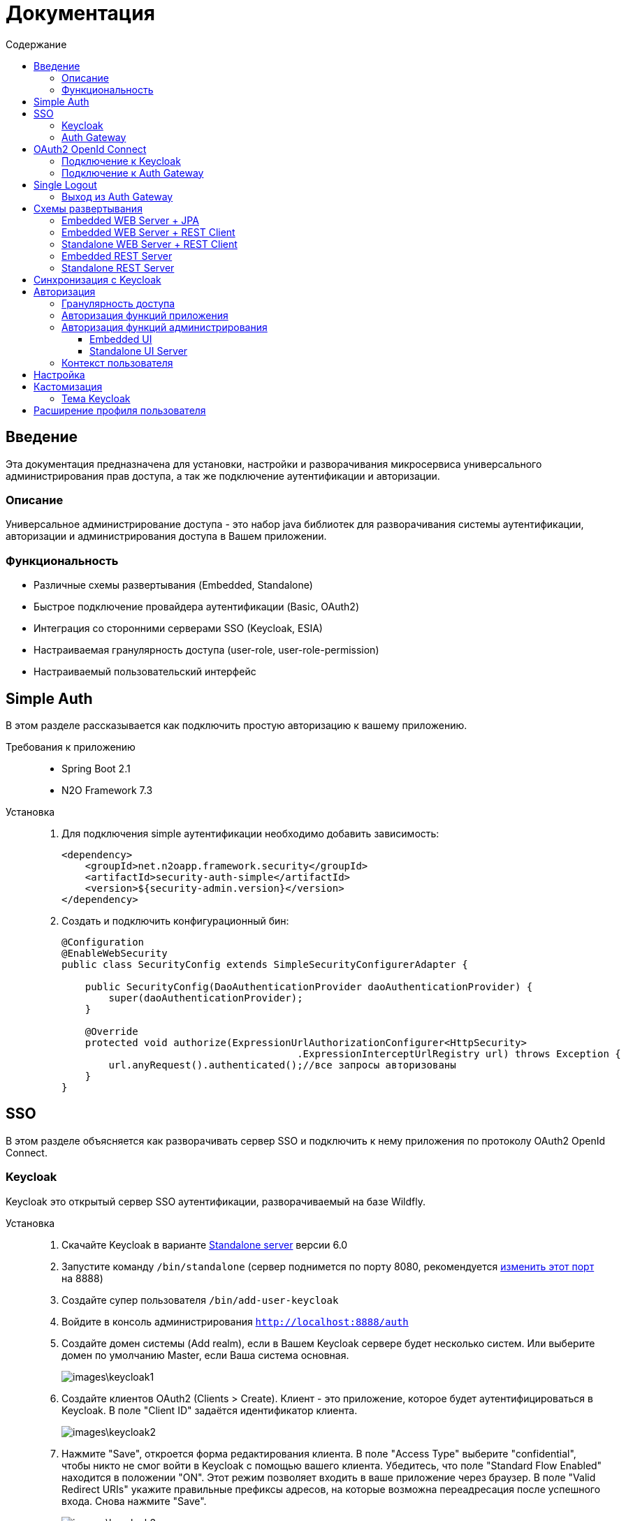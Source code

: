 = Документация
:toc:
:toclevels: 3
:toc-title: Содержание

== Введение
Эта документация предназначена для установки, настройки и разворачивания микросервиса
универсального администрирования прав доступа, а так же подключение аутентификации
и авторизации.

=== Описание
Универсальное администрирование доступа - это набор java библиотек для разворачивания системы аутентификации, авторизации и администрирования доступа в Вашем приложении.

=== Функциональность
- Различные схемы развертывания (Embedded, Standalone)
- Быстрое подключение провайдера аутентификации (Basic, OAuth2)
- Интеграция со сторонними серверами SSO (Keycloak, ESIA)
- Настраиваемая гранулярность доступа (user-role, user-role-permission)
- Настраиваемый пользовательский интерфейс

== Simple Auth
В этом разделе рассказывается как подключить простую авторизацию
к вашему приложению.

Требования к приложению::
- Spring Boot 2.1
- N2O Framework 7.3

Установка::
+
. Для подключения simple аутентификации необходимо добавить
зависимость:
+
[source,xml]
----
<dependency>
    <groupId>net.n2oapp.framework.security</groupId>
    <artifactId>security-auth-simple</artifactId>
    <version>${security-admin.version}</version>
</dependency>
----
+
. Создать и подключить конфигурационный бин:
+
[source,java]
----
@Configuration
@EnableWebSecurity
public class SecurityConfig extends SimpleSecurityConfigurerAdapter {

    public SecurityConfig(DaoAuthenticationProvider daoAuthenticationProvider) {
        super(daoAuthenticationProvider);
    }

    @Override
    protected void authorize(ExpressionUrlAuthorizationConfigurer<HttpSecurity>
                                        .ExpressionInterceptUrlRegistry url) throws Exception {
        url.anyRequest().authenticated();//все запросы авторизованы
    }
}
----

== SSO
В этом разделе объясняется как разворачивать сервер SSO и подключить
к нему приложения по протоколу OAuth2 OpenId Connect.

=== Keycloak
Keycloak это открытый сервер SSO аутентификации, разворачиваемый на базе Wildfly.

Установка::

. Скачайте Keycloak в варианте link:https://www.keycloak.org/downloads.html[Standalone server] версии 6.0
. Запустите команду `/bin/standalone` (сервер поднимется по порту 8080, рекомендуется link:https://www.keycloak.org/docs/6.0/server_installation/[изменить этот порт] на 8888)
. Создайте супер пользователя `/bin/add-user-keycloak`
. Войдите в консоль администрирования `http://localhost:8888/auth`
. Создайте домен системы (Add realm), если в Вашем Keycloak сервере будет несколько систем.
Или выберите домен по умолчанию Master, если Ваша система основная.
+
image::images\keycloak1.png[]
. Создайте клиентов OAuth2 (Clients > Create). Клиент - это приложение, которое будет аутентифицироваться в Keycloak.
В поле "Client ID" задаётся идентификатор клиента.
+
image::images\keycloak2.png[]
+
. Нажмите "Save", откроется форма редактирования клиента.
В поле "Access Type" выберите "confidential", чтобы никто не смог войти в
Keycloak с помощью вашего клиента.
Убедитесь, что поле "Standard Flow Enabled" находится в положении "ON".
Этот режим позволяет входить в ваше приложение через браузер.
В поле "Valid Redirect URIs" укажите правильные префиксы адресов, на которые возможна переадресация после успешного входа.
Снова нажмите "Save".
+
image::images\keycloak3.png[]
+
[WARNING]
Если при попытке входа Keycloak выдаст сообщение:
*We're sorry...*
*Invalid parameter: redirect_uri*
проверьте этот параметр в адресной строке
`http://localhost:8888/auth/realms/master/protocol/openid-connect/auth?client_id=myapp&redirect_uri=http://127.0.0.1:8080/login&response_type=code`
и добавьте этот URL в список `Valid Redirect URIs` в настройках ранее созданого клиента
+

. На вкладке "Credentials" будет информация о секретном слове (поле "Secret").
Скопируйте его и используйте в настройках OAuth2 аутентификации вашего приложения.
+
image::images\keycloak4.png[]
+
. Задайте маппинг ролей (Client Scopes > roles). На вкладке "Mappers"
выберите "realm roles". В поле "Token Claim Name" измените значение на "roles".
Установите переключатель "Add to userinfo" в положение "ON". Нажмите "Save".
+
image::images\keycloak13.png[]
+
. Создайте роль "admin" для администрирования системы (Roles > Add role)
+
image::images\keycloak8.png[]
+
. Создайте пользователя "admin", под которым Вы будете входить в модуль
администрирования доступа (Users > Add user).
Задайте "Email" и установите переключатель "Email Verified" в положение "ON".
Нажмите "Save".
+
image::images\keycloak9.png[]
+
. На вкладке "Role Mappings" добавьте роль "admin"
+
image::images\keycloak10.png[]
+
. На вкладке "Credentials" дважды введите пароль пользователя.
И переключите поле "Temporary" в положение "OFF". Нажмите "Reset Password".
+
image::images\keycloak11.png[]
+
. Создайте клиента для синхронизации с сервисами администрирования (Clients > Create).
В поле "Client Id" введите "access-service", это значение по умолчанию, которое
задается настройкой `access.keycloak.admin-client-id`. Нажмите "Save".
+
image::images\keycloak5.png[]
+
. В поле "Access Type" задайте "confidential". Затем поставьте переключатель
"Service Accounts Enabled" в положение "ON", а переключатель
"Standard Flow Enabled" в положение "OFF". Нажмите "Save".
+
image::images\keycloak6.png[]
+
. Перейдите на вкладку "Service Account Roles". Добавьте роли для управления
realm и пользователями:
+
image::images\keycloak7.png[]
+
. Для корректной отправки сообщений пользователю
(с напоминанием пароля, подтверждением учетных данных и тд.) из Keycloak
пропишите найстройки вашего Email сервера (Realm settings > Email).
+
image::images\keycloak12.png[]
+


=== Auth Gateway
Auth Gateway - это SSO сервер, построенный на базе Spring Cloud Security,
интегрируемый с любыми другими серверами аутентификации по протоколу
OAuth2 OpenId Connect, например, с Keycloak или ЕСИА.

Установка::

. Соберите Auth Gateway выполнив команду `mvn clean package`
. Auth Gateway подписывает токены с помощью асинхронных ключей по алгоритму RSA.
Задать ключи можно следующими настройками:
+
[listing]
#Закрытый ключ
access.jwt.signing_key=-----BEGIN RSA PRIVATE KEY-----
#Открытый ключ
access.jwt.verifier_key=-----BEGIN PUBLIC KEY-----

. Для подключения Auth Gateway к Keycloak серверу необходимо задать следующие настройки:
+
[listing]
#Базовый адрес сервера Keycloak
access.keycloak.server-url=http://localhost:8888/auth
#Название домена
access.keycloak.realm=master
#Идентификатор клиента Auth Gateway в Keycloak
access.keycloak.client.client-id=auth-gateway
#Секретное слово клиента Auth Gateway
access.keycloak.client.client-secret=

+
[NOTE]
Клиента auth-gateway необходимо заранее создать в Keycloak (см. link:#Keycloak[Keycloak])

+
. Запустите сервер командой `java -jar auth-gateway.jar` с настройками выше
. Согласно протоколу OAuth2 шлюзовой сервер аутентификации открывает
следующие эндпоинты, проверьте их доступность:
+
[listing]
Authorization endpoint: /oauth/authorize
Token endpoint: /oauth/token
UserInfo endpoint: /userinfo
Admin API: /api/info

. Зарегистрируйте клиентов OAuth2. Клиент - это приложение, которое будет аутентифицироваться в Auth Gateway.
Сделать это можно с помощью REST сервиса:
+
----
POST /api/clients
Content-Type: application/json
----
Тело запроса:
+
----
{
  "clientId" : "myapp",
  "clientSecret" : "mysecret"
  "grantTypes" : ["authorization_code"],
  "registeredRedirectUrl" : ["http://localhost:8080/web"]
}
----

== OAuth2 OpenId Connect
В этом разделе рассказывается как подключить к вашему приложению авторизацию
по протоколу OAuth2 OpenId Connect через SSO сервер.

=== Подключение к Keycloak

Схема SSO аутентификации::
+
image::images\oauth1.png[]

. Запросы не авторизованных пользователей перенаправляют на Keycloak сервер
. Keycloak показывает пользователю страницу входа
. Приложение получает токен пользователя у Keycloak GET запросом `/token`
. Приложение получает информацию о пользователе выполняя авторизованный GET запрос `/userinfo` на Keycloak
. Приложение дополняет информацию о пользователе, делая POST запрос `/details` на REST сервер администрирования

Требования к приложению::
+
. Spring Boot 2.1
. N2O Framework 7.3

Установка::
+
. Установите Keycloak (см. link:#_Keycloak[Keycloak])
. Добавьте зависимость `security-auth-oauth2`.
Она содержит класс `OpenIdSecurityConfigurerAdapter`
и транзитивные зависимости от spring-security-oauth2:
+
[source,xml]
----
<dependency>
    <groupId>net.n2oapp.framework.security</groupId>
    <artifactId>security-auth-oauth2</artifactId>
    <version>${security-admin.version}</version>
</dependency>
----
+
. Создайте класс конфигурации правил доступа:
+
[source,java]
----
@Configuration
@EnableWebSecurity
public class SecurityConfig extends OpenIdSecurityConfigurerAdapter {

    @Override
    protected void authorize(ExpressionUrlAuthorizationConfigurer<HttpSecurity>
                                         .ExpressionInterceptUrlRegistry url) throws Exception {
        url.anyRequest().authenticated();//все запросы авторизованы
    }
}
----
+
. Добавьте зависимость `security-auth-oauth2-keycloak`.
В ней находится реализация интерфейса `PrincipalExtractor` с помощью которой
атрибуты пользователя Keycloak будут дополнены информацией из администрирования доступа:
+
[source,xml]
----
<dependency>
    <groupId>net.n2oapp.framework.security</groupId>
    <artifactId>security-auth-oauth2-keycloak</artifactId>
    <version>${security-admin.version}</version>
</dependency>
----
+
. Далее необходимо подключить реализацию security-admin-api. В зависимости
от вашей схемы развертывания (см. Схемы развертывания) это может быть SQL или JPA или REST Client реализация:
+
[source,xml]
----
<dependency>
    <groupId>net.n2oapp.framework.security</groupId>
    <artifactId>security-admin-rest-client</artifactId>
    <!--<artifactId>security-admin-impl</artifactId>-->
    <version>${security-admin.version}</version>
</dependency>
----
+
. Для соединения с Keycloak сервером задайте следующие настройки
в файле `application.properties`:
+
[source]
----
#Базовый адрес сервиса аутентификации
security.oauth2.auth-server-uri=http://localhost:8888/auth
#Идентификатор клиента OAuth2 OpenId Connect
security.oauth2.client.client-id=myapp
#Секретное слово клиента OAuth2 OpenId Connect
security.oauth2.client.client-secret=
#Запрашиваемый уровень доступа
security.oauth2.client.scope=read,write
#Адрес сервиса аутентификации через браузер
security.oauth2.client.user-authorization-uri=${security.oauth2.auth-server-uri}/auth
#Адрес сервиса получения токена аутентификации
security.oauth2.client.access-token-uri=${security.oauth2.auth-server-uri}/token
#Адрес сервиса получения информации о пользователе
security.oauth2.resource.user-info-uri=${security.oauth2.auth-server-uri}/userinfo
#Адрес сервиса единого выхода
security.oauth2.sso.logout-uri=${security.oauth2.auth-server-uri}/logout?redirect_uri=
----
+
[NOTE]
Значения client-id и client-secret необходимо зарегистрировать в Keycloak (см link:#_Keycloak[Keycloak])

+
. Запустите ваше приложение. При открытии любой страницы через браузер должна
произойти переадресация на страницу входа Keycloak.

=== Подключение к Auth Gateway

Схема SSO аутентификации::
+
image::images\oauth2.png[]

. Запросы не авторизованных пользователей перенаправляют на Auth Gateway сервер
. Gateway пренаправляет пользователя на Keycloak
. Keycloak показывает пользователю страницу входа
. Auth Gateway получает Keycloak токен пользователя GET запросом `/token` к Keycloak
. Приложение получает Auth Gateway токен пользователя GET запросом `/token` к Auth Gateway
. Приложение получает информацию о пользователе выполняя авторизованный GET запрос `/userinfo` к Auth Gateway

Требования к приложению::
+
. Spring Boot 2.1
. N2O Framework 7.3

Установка::
+
. Установите Auth Gateway (см. link:#_Auth_Gateway[Auth Gateway])
. Добавьте зависимость `security-auth-oauth2`.
Она содержит класс `OpenIdSecurityConfigurerAdapter`
и транзитивные зависимости от spring-security-oauth2:
+
[source,xml]
----
<dependency>
    <groupId>net.n2oapp.framework.security</groupId>
    <artifactId>security-auth-oauth2</artifactId>
    <version>${security-admin.version}</version>
</dependency>
----
+
. Создайте класс конфигурации правил доступа:
+
[source,java]
----
@Configuration
@EnableWebSecurity
public class SecurityConfig extends OpenIdSecurityConfigurerAdapter {

    @Override
    protected void authorize(ExpressionUrlAuthorizationConfigurer<HttpSecurity>
                                         .ExpressionInterceptUrlRegistry url) throws Exception {
        url.anyRequest().authenticated();//все запросы авторизованы
    }
}
----
+
. Добавьте зависимость `security-auth-oauth2-gateway`.
В ней находится реализация интерфейса `PrincipalExtractor` с помощью которой
будут получены атрибуты пользователя из Auth Gateway:
+
[source,xml]
----
<dependency>
    <groupId>net.n2oapp.framework.security</groupId>
    <artifactId>security-auth-oauth2-gateway</artifactId>
    <version>${security-admin.version}</version>
</dependency>
----
+
. Для соединения с Auth Gateway сервером задайте следующие настройки
в файле `application.properties`:
+
[source]
----
#Базовый адрес сервиса аутентификации
security.oauth2.auth-server-uri=http://localhost:9999
#Идентификатор клиента OAuth2 OpenId Connect
security.oauth2.client.client-id=myapp
#Секретное слово клиента OAuth2 OpenId Connect
security.oauth2.client.client-secret=
#Запрашиваемый уровень доступа
security.oauth2.client.scope=read,write
#Адрес сервиса аутентификации через браузер
security.oauth2.client.user-authorization-uri=${security.oauth2.auth-server-uri}/oauth/authorize
#Адрес сервиса получения токена аутентификации
security.oauth2.client.access-token-uri=${security.oauth2.auth-server-uri}/oauth/token
#Адрес сервиса получения информации о пользователе
security.oauth2.resource.user-info-uri=${security.oauth2.auth-server-uri}/userinfo
#Адрес сервиса единого выхода
security.oauth2.sso.logout-uri=${security.oauth2.auth-server-uri}/logout?redirect_uri=
----
+
[NOTE]
Значения client-id и client-secret необходимо зарегистрировать в Gateway (см link:#_Auth_Gateway[Auth Gateway])

+
. Запустите ваше приложение. При открытии любой страницы через браузер должна
произойти переадресация на страницу входа Auth Gateway.

== Single Logout
В этом разделе рассказывается о возможности подключения технологии единого выхода к приложению, использующему авторизацию по протоколу OAuth2 OpenId Connect.

=== Выход из Auth Gateway
Технология единого выхода реализована согласно спецификации
link:https://openid.net/specs/openid-connect-backchannel-1_0.html[OpenID Connect Back-Channel Logout]
и включает в себя следующие этапы:

. Получение сервером аутентификации запроса на выход от одного из клиентов.
. Отправка запросов клиентам, в которых пользователь имеет активные сессии.
. Обработка запросов на выход на стороне клиентов.

Для обеспечения возможности единого выхода необходимо подключить auth-gateway-adapter и настроить конфигурацию приложения.

Для подключения адаптера к приложению необходимо добавить следующую зависимость:
[source,xml]
----
<dependency>
    <groupId>net.n2oapp.framework.security</groupId>
    <artifactId>auth-gateway-adapter</artifactId>
    <version>${security-admin.version}</version>
</dependency>
----

А также настроить конфигурацию, зарегистрировав `BackChannelLogoutServlet`:

[source,java]
----
    @Autowired
    private ClientServerSessionRegistry sessionRegistry;

    @Value("${security.oauth2.client.token-key-uri}")
    private String tokenKeyUri;

    . . .

    @Bean
    public ServletRegistrationBean servletRegistrationBean() {
        return new ServletRegistrationBean(new BackChannelLogoutServlet(sessionRegistry, tokenKeyUri), "/backchannel_logout");
    }
----

[NOTE]
Для обеспечения возможности единого выхода каждое приложение должно иметь уникальный client_id.

== Схемы развертывания
В этом разделе рассказывается об установке администрирования доступа в зависимости от выбранной Вами схемы развертывания.

=== Embedded WEB Server + JPA
Эта схема предусматривает установку WEB интерфейса администрирования внутри
вашего прикладного приложения с JPA доступом к Базе Данных.

image::images\deploy2.png[]

Требования к приложению::
- Spring Boot 2.1
- N2O Framework 7.3


Установка::
+
. Добавьте зависимость `security-admin-web`.
Это встроит в ваше приложение страницы администрирования доступа:
+
[source,xml]
----
<dependency>
    <groupId>net.n2oapp.framework.security</groupId>
    <artifactId>security-admin-web</artifactId>
    <version>${security-admin.version}</version>
</dependency>
----
+
. Добавьте зависимость `security-admin-impl`.
Это добавит в ваше приложение JPA реализацию интерфейсов security-admin-api:
+
[source,xml]
----
<dependency>
    <groupId>net.n2oapp.framework.security</groupId>
    <artifactId>security-admin-impl</artifactId>
    <version>${security-admin.version}</version>
</dependency>
----
+
. Подключите бины WEB интерфейса администирования к вашему приложению:
+
[source,java]
----
@SpringBootApplication
@Import({AdminWebConfiguration.class, AdminImplConfiguration.class})
public class Application {
  public static void main(String[] args) {
    SpringApplication.run(Application.class, args);
  }
}
----
+
. Добавьте скрипты наката БД в changelog файл liquibase:
+
[source,xml]
----
<?xml version="1.0" encoding="UTF-8"?>
<databaseChangeLog>
  <include file="classpath:/security/admin/db/[granularity]/properties.xml"/>
  <include file="classpath:/security/admin/db/[granularity]/changelog.xml"/>
    ...
</databaseChangeLog>
----
+
Где, `[granularity]` вид link:#_Гранулярность_доступа[гранулярности доступа].
+
. Настройте доступ к Базе Данных через jdbc с помощью настроек Spring Boot:
+
[listing]
spring.datasource.url=jdbc:postgresql://localhost:5432/security
spring.datasource.username=postgres
spring.datasource.password=postgres

+
. Создайте базу данных `security`:
+
[source,sql]
----
CREATE DATABASE security ENCODING = 'UTF8';
----
+
. Запустите ваше приложение


=== Embedded WEB Server + REST Client
Эта схема предусматривает установку WEB интерфейса администрирования
внутри вашего прикладного приложения с удаленными вызовами REST сервисов
к отдельно стоящему REST серверу администрирования.

image::images\deploy3.png[]

Требования к приложению::
- Spring Boot 2.1
- N2O Framework 7.3

Установка::
+
. Добавьте зависимость `security-admin-web`.
Это встроит в ваше приложение страницы администрирования доступа:
+
[source,xml]
----
<dependency>
    <groupId>net.n2oapp.framework.security</groupId>
    <artifactId>security-admin-web</artifactId>
    <version>${security-admin.version}</version>
</dependency>
----
+
. Добавьте зависимость `security-admin-rest-client`.
Это добавит в ваше приложение реализацию интерфейсов security-admin-api через
REST запросы к серверу администрирования:
+
[source,xml]
----
<dependency>
    <groupId>net.n2oapp.framework.security</groupId>
    <artifactId>security-admin-rest-client</artifactId>
    <version>${security-admin.version}</version>
</dependency>
----
+
. Подключите бины WEB интерфейса администирования к вашему приложению:
+
[source,java]
----
@SpringBootApplication
@Import({AdminWebConfiguration.class, AdminRestClientConfiguration.class})
public class Application {
  public static void main(String[] args) {
    SpringApplication.run(Application.class, args);
  }
}
----
+
. В файле `application.properties` задайте адрес REST сервисов администрирования:
+
[source]
----
#Адрес REST сервисов администрирования
access.service.url=http://localhost:9090/api
----
+
. Запустите ваше приложение

=== Standalone WEB Server + REST Client
Эта схема предусматривает разворачивание WEB сервера пользовательского
интерфейса администрирования с удаленными вызовами REST сервисов к отдельно
стоящему REST серверу администрирования.

image::images\deploy4.png[]

Установка::
+
. Соберите WEB сервер пользовательского интерфейса командой `mvn clean package`
+
. В файле `application.properties` задайте адрес REST сервисов администрирования:
+
[source]
----
#Адрес REST сервисов администрирования
access.service.url=http://localhost:9090/api
----
+
. Запустите WEB сервер командой `java -jar access-web.jar`
+
. Проверьте, что в браузере доступен адрес: http://localhost:8080/

=== Embedded REST Server
Эта схема предусматривает разворачивание REST сервера администрирования доступа
встроенного в ваше приложение.

image::images\deploy5.png[]

Установка::
+
. Добавьте зависимость `security-admin-rest-server`.
Это встроит в ваше приложение REST сервисы администрирования доступа:
+
[source,xml]
----
<dependency>
    <groupId>net.n2oapp.framework.security</groupId>
    <artifactId>security-admin-rest-server</artifactId>
    <version>${security-admin.version}</version>
</dependency>
----
+
. Добавьте зависимость `security-admin-impl`.
Это добавит в ваше приложение JPA реализацию интерфейсов security-admin-api:
+
[source,xml]
----
<dependency>
    <groupId>net.n2oapp.framework.security</groupId>
    <artifactId>security-admin-impl</artifactId>
    <version>${security-admin.version}</version>
</dependency>
----
+
. Подключите бины REST сервисов администирования к вашему приложению:
+
[source,java]
----
@SpringBootApplication
@Import({AdminRestServerConfiguration.class, AdminImplConfiguration.class})
public class Application {
  public static void main(String[] args) {
    SpringApplication.run(Application.class, args);
  }
}
----
+
. Добавьте скрипты наката БД в changelog файл liquibase:
+
[source,xml]
----
<?xml version="1.0" encoding="UTF-8"?>
<databaseChangeLog>
  <include file="classpath:/security/admin/db/[granularity]/properties.xml"/>
    <include file="classpath:/security/admin/db/[granularity]/changelog.xml"/>
    ...
</databaseChangeLog>
----
+
Где, `[granularity]` вид link:#_Гранулярность_доступа[гранулярности доступа].
+
. Настройте доступ к Базе Данных через jdbc с помощью настроек Spring Boot:
+
[listing]
spring.datasource.url=jdbc:postgresql://localhost:5432/security
spring.datasource.username=postgres
spring.datasource.password=postgres

+
. Создайте базу данных `security`:
+
[source,sql]
----
CREATE DATABASE security ENCODING = 'UTF8';
----
+
. Запустите ваше приложение

=== Standalone REST Server
Эта схема предусматривает разворачивание REST сервера администрирования доступа.

image::images\deploy6.png[]

Установка::
+
. Создайте базу данных `security`:
+
[source,sql]
----
CREATE DATABASE security ENCODING = 'UTF8';
----
+
. Задайте настройки соединения с Базой Данных
+
[listing]
spring.datasource.url=jdbc:postgresql://localhost:5432/security
spring.datasource.username=postgres
spring.datasource.password=postgres

. Соберите REST сервер администрирования доступа командой `mvn clean package`
. Запустите REST сервер командой `java -jar access-service.jar`
. Проверьте, что в браузере доступен адрес: http://localhost:9090/api/info

== Синхронизация с Keycloak
В этом разделе рассказывается как настроить синхронизацию данных между Keycloak и
сервером администрирования доступа.

Виды синхронизации::
- Прямая событийная.
+
image::images\sync1.png[]
+
Cервисы администрирования (1) после успешного сохранения данных в собственной
Базе Данных (2) вызывают аналогичные операции в Keycloak (3).
При неудаче изменения откатываются.
+
- Обратная событийная
+
image::images\sync2.png[]
+
При успешном входе нового пользователя в приложение или в Auth Gateway (1),
выполняется запрос `/userinfo` в Keycloak за информацией о пользователе (2),
полученная информация отправляется в сервис `/details` администрирования доступа (3)
для синхронизации её с Базой Данных (4).
+
- Прямая асинхронная
+
image::images\sync3.png[]
+
Периодически вызывается сервис, который получает из Keycloak всех
пользователей (1) и пытается связать их с пользователями в Базе Данных (2).
Расписание вызова настраивается cron выражением.


Установка::
+
. Добавьте зависимость `security-admin-sso-keycloak`. Это подключит реализацию
интерфейса `SsoUserRoleProvider`:
+
[source,xml]
----
<dependency>
    <groupId>net.n2oapp.framework.security</groupId>
    <artifactId>security-admin-sso-keycloak</artifactId>
    <version>${security-admin.version}</version>
</dependency>
----
+
. Задайте настройки в файле `application.properties`:
+
[listing]
----
#Адрес сервера Keycloak
access.keycloak.server-url=http://localhost:8888/auth
#Название домена
access.keycloak.realm=master
#Идентификатор клиента для синхронизации
access.keycloak.admin-client-id=access-service
#Секретное слово клиента для синхронизации
access.keycloak.admin-client-secret=
#Является ли пароль временным
access.keycloak.temporary-password=true
#Подтвержден ли email пользователя
access.keycloak.email-verified=false
#Включение автоматической синхронизации пользователей
access.keycloak.synchronize-enabled=true
#Настройка частоты синхронизации пользователей
access.keycloak.synchronize-frequency=0 0/30 * * * ? *
----
. Подключите бины синхронизации с Keycloak:
+
[source,java]
----
@SpringBootApplication
@Import(AdminSsoKeycloakConfiguration.class)
public class Application {
  public static void main(String[] args) {
    SpringApplication.run(Application.class, args);
  }
}
----

== Авторизация
В этом разделе рассказывается как настроить доступ к функциям вашего приложения и к функциям администрирования.

=== Гранулярность доступа
В зависимости от масштаба системы доступ к её функциям можно разрешать по ролям, правам доступа, группам и т.д.

.Виды гранулярности доступа
[cols="1,2,4"]
|===
|Вид|Описание|Таблицы БД

|ur
|user-role
|sec.user, sec.role, sec.user_role

|urp
|user-role-permission
|sec.user, sec.role, sec.permission, sec.user_role, sec.role_permission

|===

От выбранной гранулярности зависит структура БД, интерфейс и сервисы администрирования.

=== Авторизация функций приложения

. Создайте права доступа к вашему приложению через liquibase скрипты:
+
[source,sql]
----
insert into sec.role(name, code, description) values('Моя роль', 'someRole', 'Роль для доступа к моему модулю');
insert into sec.permission(name, code) values('Право доступа к моему модулю', 'someModule.somePermission');
----
+
. Доступ к функциям приложения задаётся через N2O файл `[app].access.xml`, согласно созданным на предыдущем шаге правам доступа:
+
[source,xml]
----
<access>
  <permission id="someModule.somePermission">
      <!--Право на чтение N2O объекта-->
      <object-access object-id="someObject"/>
      <!--Право на все действия N2O объекта-->
      <object-access object-id="someObject" actions="*"/>
  </permission>
  ...
</access>
----

=== Авторизация функций администрирования

==== Embedded UI

. В N2O файле `[app].header.xml` вашего приложения добавьте страницы администрирования:
+
[source,xml]
----
<header>
    <menu>
        ...
        <page page-id="users" label="Пользователи"/>
        <page page-id="roles" label="Роли"/>
    </menu>
</header>
----
+
. В N2O файле `[app].access.xml` вашего приложения задайте права доступа к функциям администрирования:
+
[source,xml]
----
<access>
  <permission id="user.read">
      <object-access object-id="${access.user.object.id}"/>
  </permission>
  <permission id="role.read">
      <object-access object-id="${access.role.object.id}"/>
  </permission>
  <permission id="user.edit">
      <object-access object-id="${access.user.object.id}"/>
      <object-access object-id="${access.user.object.id}" actions="create,update,delete,changeUserActive"/>
  </permission>
  <permission id="role.edit">
      <object-access object-id="${access.role.object.id}"/>
      <object-access object-id="${access.role.object.id}" actions="create,update,delete"/>
  </permission>
  ...
</access>
----

==== Standalone UI Server

. В N2O файле `[app].header.xml` вашего приложения добавьте переход на сервер администрирования:
+
[source,xml]
----
<header>
    <menu>
        ...
        <a href="/admin" label="Администрирование"/>
    </menu>
</header>
----
+
. В N2O файле `[app].access.xml` вашего приложения задайте права доступа к переходу на сервер администрирования:
+
[source,xml]
----
<access>
  <role id="admin">
      <url-access pattern="/admin"/>
  </role>
  ...
</access>
----

=== Контекст пользователя
При включении аутентификации N2O контекст пользователя подключается автоматически.
Он рефлексивно получает все поля объекта `UserDetails` через плейсхолдер: `#{param}`.
По умолчанию доступны следующие параметры:
[source,xml]
----
<output-text id="username" default-value="#{username?}"/>
<output-text id="name" default-value="#{name?}"/>
<output-text id="surname" default-value="#{surname?}"/>
<output-text id="patronymic" default-value="#{patronymic?}"/>
<output-text id="email" default-value="#{email?}"/>
<output-text id="enabled" default-value="#{enabled?}"/>
----

== Настройка

В этом разделе рассказывается про настройки которые влияют на работу UI и Системы.

.Настройки в файле  `application.properties`
[cols="2,1,4"]
|===
|Код|Тип|Описание

|access.system.enabled=true
|boolean
|Отображение систем на UI

|access.auth.login-entry-point
|string
|Адрес точки авторизации

|access.esia.path-to-keystore
|string
|Путь к хранилищу ключей ЕСИА

|access.esia.key-alias
|string
|Альяс ключа в хранилище ключей ЕСИА

|access.esia.key-store-password
|string
|Пароль для доступа к альясу

|audit.client.apiUrl
|string
|Адрес сервиса аудита

|access.auth.access-token-lifetime
|integer
|Время жизни access токена клиента в минутах

|access.auth.refresh-token-lifetime
|integer
|Время жизни refresh токена клиента в минутах

|===

== Кастомизация
В этом разделе рассказывается как настроить внешний вид страниц администрирования и аутентификации под стиль Вашей системы.

=== Тема Keycloak
В keycloak стиль страниц аутентификации, регистрации, восстановления пароля и др. можно настраивать с помощью темы.

Чтобы добавить новую тему нужно:

. Выполните команду
+
[source]
----
$KEYCLOAK_HOME/bin/jboss-cli.sh --command="module add --name=net.n2oapp.security.theme.keycloak --resources=target/keycloak-n2o-theme.jar"
----
+
. В файле `$KEYCLOAK_HOME/standalone/configuration/standalone.xml` добавьте:
+
[source,xml]
----
<theme>
  ...
  <modules>
      <module>net.n2oapp.security.theme.keycloak</module>
  </modules>
</theme>
----
+
. Выберите тему "n2o" в Realm настройках консоли администрирования Keycloak:
+
image::images\index-0c310.png[]

== Расширение профиля пользователя
В этом разделе рассказывается как расширить профиль пользователя новыми атрибутами, как встроить их в интерфейс и использовать в контексте приложения.
//todo
